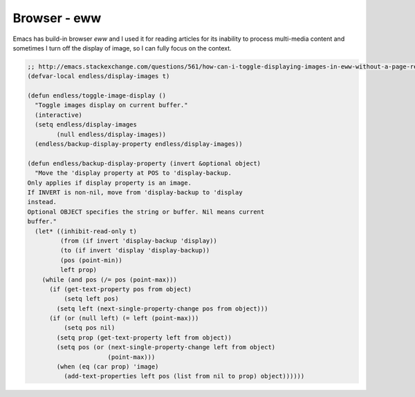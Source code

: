 Browser - eww
=============

Emacs has build-in browser *eww* and I used it for reading articles
for its inability to process multi-media content and sometimes I turn
off the display of image, so I can fully focus on the context. 

.. code-block:: scheme

    ;; http://emacs.stackexchange.com/questions/561/how-can-i-toggle-displaying-images-in-eww-without-a-page-refresh
    (defvar-local endless/display-images t)

    (defun endless/toggle-image-display ()
      "Toggle images display on current buffer."
      (interactive)
      (setq endless/display-images
            (null endless/display-images))
      (endless/backup-display-property endless/display-images))

    (defun endless/backup-display-property (invert &optional object)
      "Move the 'display property at POS to 'display-backup.
    Only applies if display property is an image.
    If INVERT is non-nil, move from 'display-backup to 'display
    instead.
    Optional OBJECT specifies the string or buffer. Nil means current
    buffer."
      (let* ((inhibit-read-only t)
             (from (if invert 'display-backup 'display))
             (to (if invert 'display 'display-backup))
             (pos (point-min))
             left prop)
        (while (and pos (/= pos (point-max)))
          (if (get-text-property pos from object)
              (setq left pos)
            (setq left (next-single-property-change pos from object)))
          (if (or (null left) (= left (point-max)))
              (setq pos nil)
            (setq prop (get-text-property left from object))
            (setq pos (or (next-single-property-change left from object)
                          (point-max)))
            (when (eq (car prop) 'image)
              (add-text-properties left pos (list from nil to prop) object))))))
